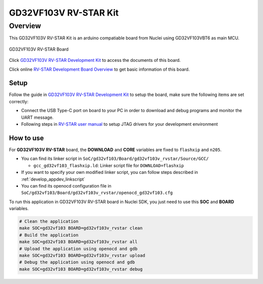 .. _design_board_gd32vf103v_rvstar:

GD32VF103V RV-STAR Kit
======================

.. _design_board_gd32vf103v_rvstar_overview:

Overview
--------

This GD32VF103V RV-STAR Kit is an arduino compatiable board from Nuclei
using GD32VF103VBT6 as main MCU.

.. _figure_design_board_gd32vf103v_rvstar_1:

.. figure:: /asserts/images/gd32vf103v_rvstar_board.jpg
    :width: 80 %
    :align: center
    :alt: GD32VF103V RV-STAR Board

    GD32VF103V RV-STAR Board

Click `GD32VF103V RV-STAR Development Kit`_ to access the documents
of this board.

Click online `RV-STAR Development Board Overview`_ to get basic information
of this board.

.. _design_board_gd32vf103v_rvstar_setup:

Setup
~~~~~

Follow the guide in `GD32VF103V RV-STAR Development Kit`_ to setup the board,
make sure the following items are set correctly:

* Connect the USB Type-C port on board to your PC in order to download and
  debug programs and monitor the UART message.
* Following steps in `RV-STAR user manual`_ to setup JTAG drivers for your development environment

.. _design_board_gd32vf103v_rvstar_usage:

How to use
~~~~~~~~~~

For **GD32VF103V RV-STAR** board, the **DOWNLOAD** and **CORE** variables
are fixed to ``flashxip`` and ``n205``.

* You can find its linker script in ``SoC/gd32vf103/Board/gd32vf103v_rvstar/Source/GCC/``

  - ``gcc_gd32vf103_flashxip.ld``: Linker script file for ``DOWNLOAD=flashxip``

* If you want to specify your own modified linker script, you can follow steps described in :ref:`develop_appdev_linkscript`
* You can find its openocd configuration file in ``SoC/gd32vf103/Board/gd32vf103v_rvstar/openocd_gd32vf103.cfg``

To run this application in GD32VF103V RV-STAR board in Nuclei SDK,
you just need to use this **SOC** and **BOARD** variables.

.. code-block:: shell

    # Clean the application
    make SOC=gd32vf103 BOARD=gd32vf103v_rvstar clean
    # Build the application
    make SOC=gd32vf103 BOARD=gd32vf103v_rvstar all
    # Upload the application using openocd and gdb
    make SOC=gd32vf103 BOARD=gd32vf103v_rvstar upload
    # Debug the application using openocd and gdb
    make SOC=gd32vf103 BOARD=gd32vf103v_rvstar debug

.. _GD32VF103V RV-STAR Development Kit: https://nucleisys.com/developboard.php
.. _RV-STAR Development Board Overview: https://doc.nucleisys.com/nuclei_board_labs/hw/hw.html#rv-star
.. _RV-STAR user manual: https://doc.nucleisys.com/nuclei_board_labs/hw/hw.html#on-board-debugger-driver

